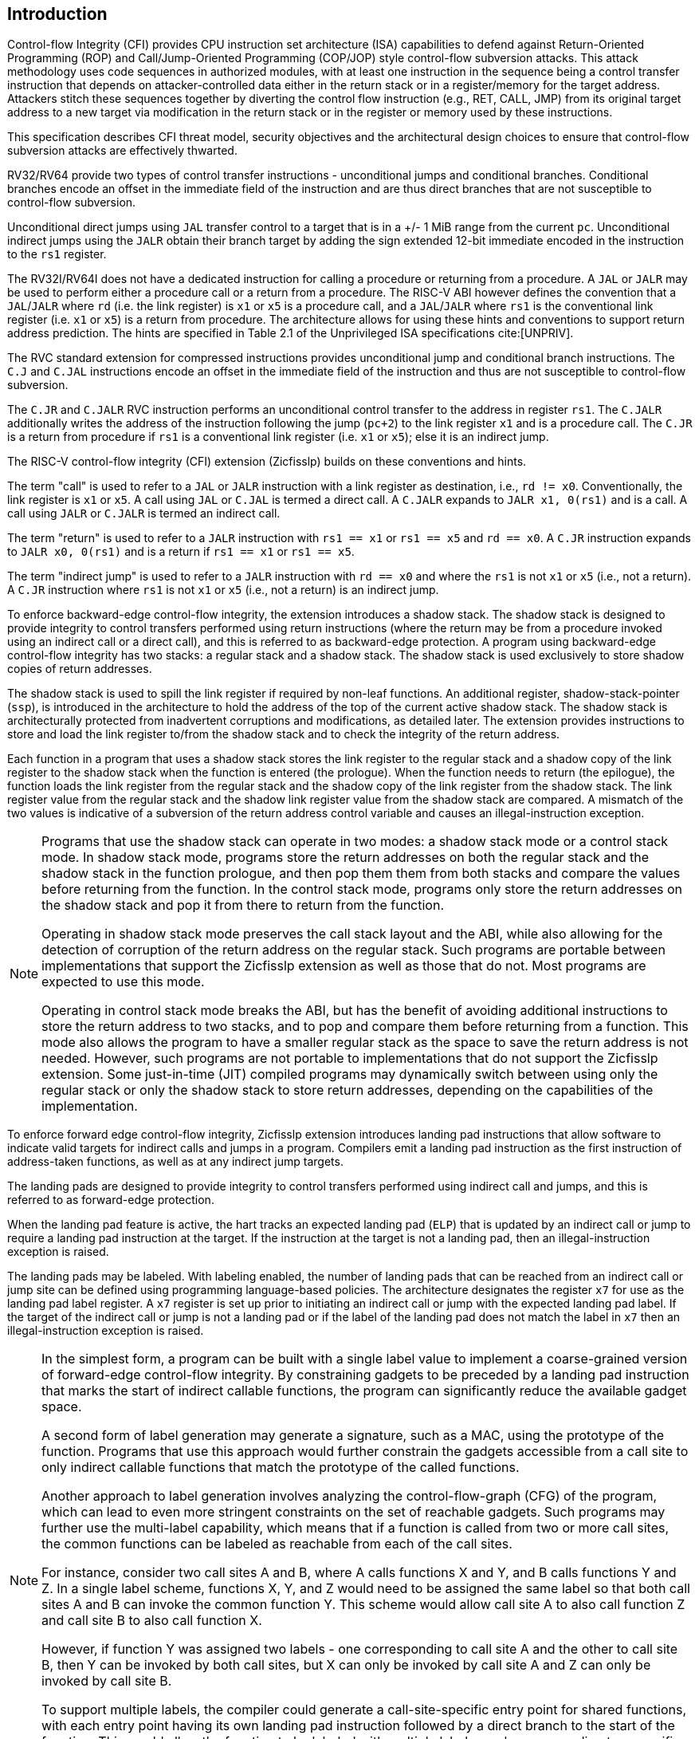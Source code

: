 [[intro]]
== Introduction

Control-flow Integrity (CFI) provides CPU instruction set architecture (ISA)
capabilities to defend against Return-Oriented Programming (ROP) and
Call/Jump-Oriented Programming (COP/JOP) style control-flow subversion attacks.
This attack methodology uses code sequences in authorized modules, with at least
one instruction in the sequence being a control transfer instruction that
depends on attacker-controlled data either in the return stack or in a
register/memory for the target address. Attackers stitch these sequences
together by diverting the control flow instruction (e.g., RET, CALL, JMP) from
its original target address to a new target via modification in the return stack
or in the register or memory used by these instructions.

This specification describes CFI threat model, security objectives and
the architectural design choices to ensure that control-flow subversion
attacks are effectively thwarted.

RV32/RV64 provide two types of control transfer instructions - unconditional
jumps and conditional branches. Conditional branches encode an offset in the
immediate field of the instruction and are thus direct branches that are not
susceptible to control-flow subversion.

Unconditional direct jumps using `JAL` transfer control to a target that is in a
+/- 1 MiB range from the current `pc`. Unconditional indirect jumps using the
`JALR` obtain their branch target by adding the sign extended 12-bit immediate
encoded in the instruction to the `rs1` register.

The RV32I/RV64I does not have a dedicated instruction for calling a procedure or
returning from a procedure. A `JAL` or `JALR` may be used to perform either a
procedure call or a return from a procedure. The RISC-V ABI however defines the
convention that a `JAL`/`JALR` where `rd` (i.e. the link register) is `x1` or
`x5` is a procedure call, and a `JAL`/`JALR` where `rs1` is the conventional
link register (i.e. `x1` or `x5`) is a return from procedure. The architecture
allows for using these hints and conventions to support return address
prediction. The hints are specified in Table 2.1 of the Unprivileged ISA
specifications cite:[UNPRIV].

The RVC standard extension for compressed instructions provides unconditional
jump and conditional branch instructions. The `C.J` and `C.JAL` instructions
encode an offset in the immediate field of the instruction and thus are not
susceptible to control-flow subversion.

The `C.JR` and `C.JALR` RVC instruction performs an unconditional control
transfer to the address in register `rs1`. The `C.JALR` additionally writes the
address of the instruction following the jump (`pc+2`) to the link register `x1`
and is a procedure call. The `C.JR` is a return from procedure if `rs1` is a
conventional link register (i.e. `x1` or `x5`); else it is an indirect jump.

The RISC-V control-flow integrity (CFI) extension (Zicfisslp) builds on these
conventions and hints.

The term "call" is used to refer to a `JAL` or `JALR` instruction with a link
register as destination, i.e., `rd != x0`. Conventionally, the link register is
`x1` or `x5`. A call using `JAL` or `C.JAL` is termed a direct call. A `C.JALR`
expands to `JALR x1, 0(rs1)` and is a call. A call using `JALR` or `C.JALR` is
termed an indirect call.

The term "return" is used to refer to a `JALR` instruction with `rs1 == x1` or
`rs1 == x5` and `rd == x0`. A `C.JR` instruction expands to `JALR x0, 0(rs1)`
and is a return if `rs1 == x1` or `rs1 == x5`.

The term "indirect jump" is used to refer to a `JALR` instruction with `rd == x0`
and where the `rs1` is not `x1` or `x5` (i.e., not a return). A `C.JR`
instruction where `rs1` is not `x1` or `x5` (i.e., not a return) is an indirect
jump.

To enforce backward-edge control-flow integrity, the extension introduces a
shadow stack. The shadow stack is designed to provide integrity to control
transfers performed using return instructions (where the return may be from a
procedure invoked using an indirect call or a direct call), and this is referred
to as backward-edge protection. A program using backward-edge control-flow
integrity has two stacks: a regular stack and a shadow stack. The shadow stack
is used exclusively to store shadow copies of return addresses.

The shadow stack is used to spill the link register if required by non-leaf
functions. An additional register, shadow-stack-pointer (`ssp`), is introduced
in the architecture to hold the address of the top of the current active shadow
stack. The shadow stack is architecturally protected from inadvertent
corruptions and modifications, as detailed later. The extension provides
instructions to store and load the link register to/from the shadow stack and to
check the integrity of the return address.

Each function in a program that uses a shadow stack stores the link register to
the regular stack and a shadow copy of the link register to the shadow stack
when the function is entered (the prologue). When the function needs to return
(the epilogue), the function loads the link register from the regular stack and
the shadow copy of the link register from the shadow stack. The link register
value from the regular stack and the shadow link register value from the shadow
stack are compared. A mismatch of the two values is indicative of a subversion
of the return address control variable and causes an illegal-instruction
exception.

[NOTE]
====
Programs that use the shadow stack can operate in two modes: a shadow stack mode
or a control stack mode. In shadow stack mode, programs store the return
addresses on both the regular stack and the shadow stack in the function
prologue, and then pop them them from both stacks and compare the values before
returning from the function. In the control stack mode, programs only store the
return addresses on the shadow stack and pop it from there to return from the
function.

Operating in shadow stack mode preserves the call stack layout and the ABI,
while also allowing for the detection of corruption of the return address on
the regular stack. Such programs are portable between implementations that
support the Zicfisslp extension as well as those that do not. Most programs are
expected to use this mode.

Operating in control stack mode breaks the ABI, but has the benefit of avoiding
additional instructions to store the return address to two stacks, and to pop
and compare them before returning from a function. This mode also allows the
program to have a smaller regular stack as the space to save the return address
is not needed. However, such programs are not portable to implementations that
do not support the Zicfisslp extension. Some just-in-time (JIT) compiled
programs may dynamically switch between using only the regular stack or only the
shadow stack to store return addresses, depending on the capabilities of the
implementation.
====

To enforce forward edge control-flow integrity, Zicfisslp extension introduces
landing pad instructions that allow software to indicate valid targets for
indirect calls and jumps in a program. Compilers emit a landing pad instruction
as the first instruction of address-taken functions, as well as at any indirect
jump targets.

The landing pads are designed to provide integrity to control transfers
performed using indirect call and jumps, and this is referred to as forward-edge
protection.

When the landing pad feature is active, the hart tracks an expected landing pad
(`ELP`) that is updated by an indirect call or jump to require a landing pad
instruction at the target. If the instruction at the target is not a landing pad,
then an illegal-instruction exception is raised.

The landing pads may be labeled. With labeling enabled, the number of landing
pads that can be reached from an indirect call or jump site can be defined using
programming language-based policies. The architecture designates the register
`x7` for use as the landing pad label register. A `x7` register is set up prior
to initiating an indirect call or jump with the expected landing pad label. If
the target of the indirect call or jump is not a landing pad or if the label of
the landing pad does not match the label in `x7` then an illegal-instruction
exception is raised.

[NOTE]
====
In the simplest form, a program can be built with a single label value to
implement a coarse-grained version of forward-edge control-flow integrity. By
constraining gadgets to be preceded by a landing pad instruction that marks
the start of indirect callable functions, the program can significantly reduce
the available gadget space.

A second form of label generation may generate a signature, such as a MAC, using
the prototype of the function. Programs that use this approach would further
constrain the gadgets accessible from a call site to only indirect callable
functions that match the prototype of the called functions.

Another approach to label generation involves analyzing the control-flow-graph
(CFG) of the program, which can lead to even more stringent constraints on the
set of reachable gadgets. Such programs may further use the multi-label
capability, which means that if a function is called from two or more call
sites, the common functions can be labeled as reachable from each of the call
sites.

For instance, consider two call sites A and B, where A calls functions X
and Y, and B calls functions Y and Z. In a single label scheme, functions X, Y,
and Z would need to be assigned the same label so that both call sites A and B
can invoke the common function Y. This scheme would allow call site A to also
call function Z and call site B to also call function X.

However, if function Y was assigned two labels - one corresponding to call site
A and the other to call site B, then Y can be invoked by both call sites, but X
can only be invoked by call site A and Z can only be invoked by call site B.

To support multiple labels, the compiler could generate a call-site-specific
entry point for shared functions, with each entry point having its own landing
pad instruction followed by a direct branch to the start of the function. This
would allow the function to be labeled with multiple labels, each corresponding
to a specific call site.

A portion of the label space may be dedicated to labeled landing pads that are
only valid targets of an indirect jump (and not an indirect call).

====

Forward-edge and backward-edge CFI may be activated independently for software
that executes in U-mode, S-mode, or M-mode. The processor keeps track of the CFI
activation and CFI state for each mode in the `mstatus` CSR. A subset of the
fields in the `mstatus` CSR is accessible using the `sstatus` CSR. VS-mode’s
version of `sstatus` (`vsstatus`) tracks the CFI state for VS-mode and VU-mode.

[NOTE]
====
The operating system may activate the use of Zicfisslp by U-mode applications,
with or without the extension being used by the operating system itself. The set
of U-mode programs installed in an OS may be a mix, where some programs are
compiled with Zicfisslp capabilities and others that are not. The operating
system can activate or deactivate the use of the extension in U-mode per
application by context switching the Zicfisslp state.

Hypervisors may activate the use of Zicfisslp in a virtual machine, with or
without the extension being used by the hypervisor itself. Virtual machines that
use the extension may coexist with virtual machines that do not, with the
hypervisor context switching the Zicfisslp state of each virtual machine.

To use Zicfisslp, the operating system and hypervisors have to be modified to
use the capabilities, including the context switching of the extension state.

Machine mode firmware may activate the use of the extension in M-mode independent
of its use in lower privilege modes.
====

The Zicfisslp instructions are encoded using a subset of "May be op"
instructions defined by the Zimop and Zcmop extensions. This subset of
instructions reverts to their Zimop/Zcmop defined behavior when the Zicfisslp
extension is not implemented or if the extension has not been activated at a
privilege mode. A program that is built with Zicfisslp instructions can thus
continue to operate correctly, but without control-flow integrity, on processors
that do not support the extension or if the extension is not active.

[NOTE]
====
Compilers should flag each object file (for example, using flags in the elf
attributes) to indicate if the object file has been compiled with the Zicfisslp
instructions. The linker should flag (for example, using flags in the elf
attributes) the binary/executable generated by linking objects as being compiled
with the Zicfisslp only if all the object files that are linked have the same
Zicfisslp attributes.

The dynamic loader should enable the use of Zicfisslp extension for a process
only if all executables (the application and the dependent dynamically linked
libraries) used by that process have the same Zicfisslp attributes. When the use
of the extension is not enabled for a process then the Zicfisslp instructions in
that application or in the dynamically linked libraries invoked by that
process revert to their Zimop/Zcmop defined behavior. This allows the program
to functionally execute but without control-flow integrity.

A process that has the Zicfisslp extension enabled may request the dynamic
loader at runtime to load a new dynamic shared object (using dlopen() for
example). If the requested object does not have the Zicfisslp attribute then
the dynamic loader, based on its policy (e.g, established by the operating
system or the administrator) configuration, either fail the request or disable
the extension for the process. If the extension is disabled then the Zicfisslp
instructions revert to their Zimop/Zcmop defined behavior and the program
continues to functionally execute but without control-flow integrity.

An OS modified to support the Zicfisslp extension typically includes system
libraries (such as glibc) that are also compiled with the Zicfisslp extension.
However, these system libraries may need to dynamically link to programs that
are not compiled with the Zicfisslp extension. In such cases, when these
programs are executed in user mode, the OS may disable the Zicfisslp extension.
When the Zicfisslp instructions in the system libraries are invoked by these
programs in user mode, they revert to their Zimop/Zcmop defined behavior. The OS
only needs to carry one version of the system libraries, which are usable by
both applications that use the extension and those that do not.

An OS distribution compiled with Zicfisslp extension may be installed on a
machine that does not support the extension. In such cases, the Zicfisslp
instructions revert to their Zimop/Zcmop defined behavior. This allows a single
OS image distribution to support machines that support the Zicfisslp extension
and those that do not.

If a program compiled with the Zicfisslp extension is installed on an operating
system that does not support the Zicfisslp extension or on a machine that does
not support it, the Zicfisslp instructions will revert to their Zimop/Zcmop
defined behavior. This allows an application developer to distribute a single
application image that can be used on machines and/or OS installations with
support for the Zicfisslp extension and those that do not.
====

The Zicfisslp extension depends on the Zicsr, A, Zimop, and Zcmop extensions.
